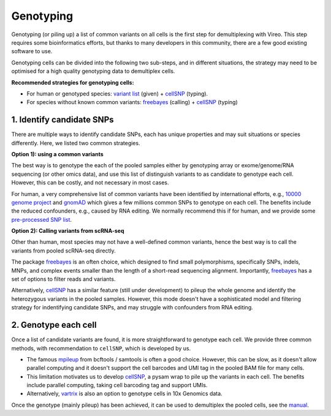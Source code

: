 ==========
Genotyping
==========

Genotyping (or piling up) a list of common variants on all cells is the first 
step for demultiplexing with Vireo. This step requires some bioinformatics 
efforts, but thanks to many developers in this community, there are a few 
good existing software to use.

Genotyping cells can be divided into the following two sub-steps, and in 
different situations, the strategy may need to be optimised for a 
high quality genotyping data to demultiplex cells.

**Recommended strategies for genotyping cells:**

* For human or genotyped species: `variant list`_ (given) + cellSNP_ (typing).
* For species without known common variants: freebayes_ (calling) + cellSNP_ 
  (typing)

1. Identify candidate SNPs
===========================
There are multiple ways to identify candidate SNPs, each has unique properties 
and may suit situations or species differently. Here, we listed two common 
strategies.

**Option 1): using a common variants**

The best way is to genotype the each of the pooled samples either by genotyping 
array or exome/genome/RNA sequencing (or other omics data), and use this list of 
distinguish variants to as candidate to genotype each cell. However, this can 
be costly, and not necessary in most cases.

For human, a very comprehensive list of common variants have been identified 
by international efforts, e.g., `10000 genome project`_ and gnomAD_ which gives 
a few millions common SNPs to genotype on each cell. The benefits include the 
reduced confounders, e.g., caused by RNA editing. We normally recommend this if 
for human, and we provide some `pre-processed SNP list`_.


**Option 2): Calling variants from scRNA-seq**

Other than human, most species may not have a well-defined common variants, 
hence the best way is to call the variants from pooled scRNA-seq directly.

The package freebayes_ is an often choice, which designed to find small 
polymorphisms, specifically SNPs, indels, MNPs, and complex events smaller than 
the length of a short-read sequencing alignment. Importantly, freebayes_ has 
a set of options to filter reads and variants.

Alternatively, cellSNP_ has a similar feature (still under development) to 
pileup the whole genome and identify the heterozygous variants in the pooled 
samples. However, this mode doesn't have a sophisticated model and filtering 
strategy for indentifying candidate SNPs, and may struggle with confounders 
from RNA editing.


2. Genotype each cell
=====================

Once a list of candidate variants are found, it is more straightforward to 
genotype each cell. We provide three common methods, with recommendation to 
``cellSNP``, which is developed by us.

* The famous mpileup_ from bcftools / samtools is often a good choice. However, 
  this can be slow, as it doesn't allow parallel  computing and it doesn't 
  support the cell barcodes and UMI tag in the pooled BAM file for many cells.

* This limitation motivates us to develop cellSNP_, a pysam wrap to pile up the 
  variants in each cell. The benefits include parallel computing, taking cell 
  barcoding tag and support UMIs.

* Alternatively, vartrix_ is also an option to genotype cells in 10x Genomics 
  data. 

Once the genotype (mainly pileup) has been achieved, it can be used to 
demultiplex the pooled cells, see the manual_.


.. _gnomAD: https://gnomad.broadinstitute.org/
.. _10000 genome project: http://www.internationalgenome.org/
.. _variant list: https://sourceforge.net/projects/cellsnp/files/SNPlist/
.. _pre-processed SNP list: https://sourceforge.net/projects/cellsnp/files/SNPlist/
.. _freebayes: https://github.com/ekg/freebayes
.. _cellSNP: https://github.com/huangyh09/cellSNP
.. _mpileup: http://www.htslib.org/doc/bcftools.html
.. _vartrix: https://github.com/10XGenomics/vartrix
.. _manual: https://vireosnp.readthedocs.io/en/latest/manual.html